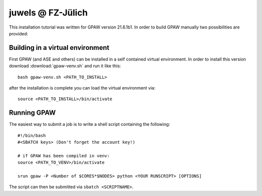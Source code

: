 .. _juwels:

==================
juwels @ FZ-Jülich
==================

This installation tutorial was written for GPAW version 21.6.1b1.
In order to build GPAW manually two possibilities are provided:

Building in a virtual environment
===================

First GPAW (and ASE and others) can be installed in a self contained virtual
environment. In order to install this version download :download:`gpaw-venv.sh`
and run it like this::

  bash gpaw-venv.sh <PATH_TO_INSTALL>

after the installation is complete you can load the virtual environment via::

  source <PATH_TO_INSTALL>/bin/activate

Running GPAW
==================

The easiest way to submit a job is to write a shell script containing
the following::

    #!/bin/bash
    #<SBATCH keys> (Don't forget the account key!)

    # if GPAW has been compiled in venv:
    source <PATH_TO_VENV>/bin/activate

    srun gpaw -P <Number of $CORES*$NODES> python <YOUR RUNSCRIPT> [OPTIONS]

The script can then be submitted via ``sbatch <SCRIPTNAME>``.
